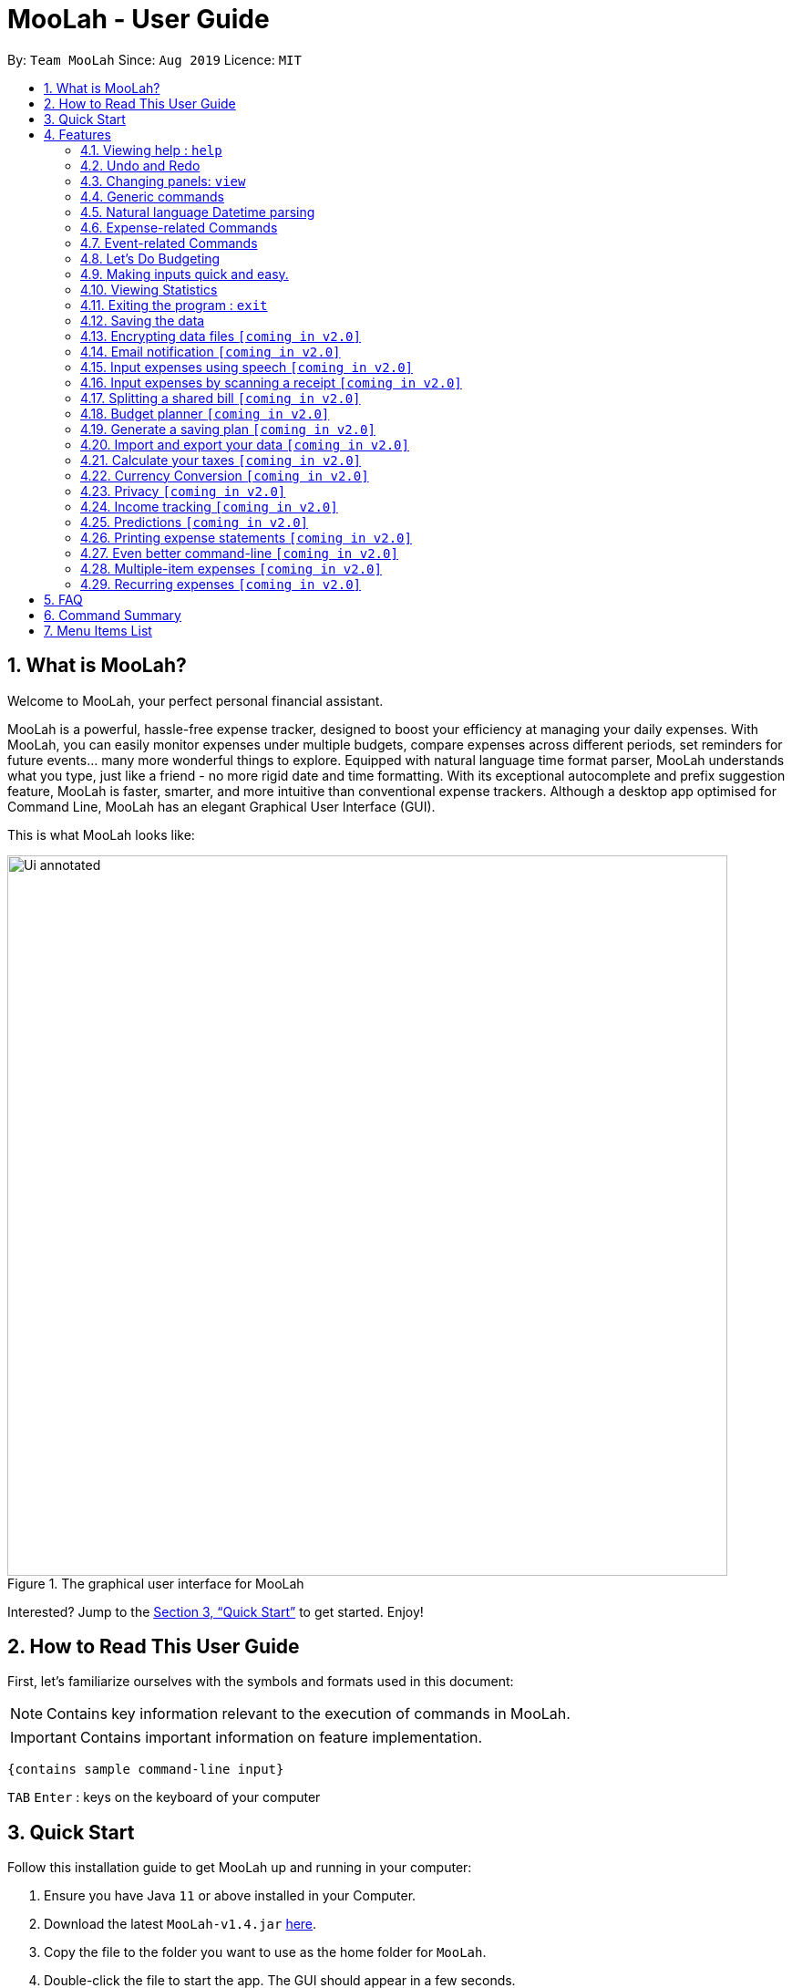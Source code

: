 = MooLah - User Guide
:site-section: UserGuide
:toc:
:toc-title:
:toc-placement: preamble
:sectnums:
:imagesDir: images
:stylesDir: stylesheets
:xrefstyle: full
:experimental:
ifdef::env-github[]
:tip-caption: :bulb:
:note-caption: :information_source:
:important-caption: :heavy_exclamation_mark:
:caution-caption: :fire:
:warning-caption: :warning:
endif::[]
:repoURL: https://github.com/AY1920S1-CS2103T-T11-1/main

By: `Team MooLah`      Since: `Aug 2019`      Licence: `MIT`

== What is MooLah?

Welcome to MooLah, your perfect personal financial assistant.

MooLah is a powerful, hassle-free expense tracker, designed to boost your efficiency at managing your daily expenses.
With MooLah, you can easily monitor expenses under multiple budgets, compare expenses across different periods, set
reminders for future events... many more wonderful things to explore.
Equipped with natural language time format parser, MooLah understands what you type, just like a friend - no more rigid
date and time formatting.
With its exceptional autocomplete and prefix suggestion feature, MooLah is faster, smarter, and more intuitive than
conventional expense trackers.
Although a desktop app optimised for Command Line, MooLah has an elegant Graphical User Interface (GUI).

This is what MooLah looks like:

.The graphical user interface for MooLah
image::Ui_annotated.png[width="790"]

Interested? Jump to the <<Quick Start>> to get started. Enjoy!

== How to Read This User Guide

First, let's familiarize ourselves with the symbols and formats used in this document:

NOTE: Contains key information relevant to the execution of commands in MooLah.

IMPORTANT: Contains important information on feature implementation.

[source]
----
{contains sample command-line input}
----

`TAB` `Enter` : keys on the keyboard of your computer


== Quick Start
Follow this installation guide to get MooLah up and running in your computer:

.  Ensure you have Java `11` or above installed in your Computer.
.  Download the latest `MooLah-v1.4.jar` link:{repoURL}/releases[here].
.  Copy the file to the folder you want to use as the home folder for `MooLah`.
.  Double-click the file to start the app. The GUI should appear in a few seconds.
.  Type a command in the command box and press `Enter` to execute it. +
e.g. typing *`help`* and pressing `Enter` will open the help window.
.  Press `TAB` if you want to enable the suggestion feature.
.  Some example commands you can try:

* *`listexpense`* : lists all expenses
* *`addexpense d/Chicken Rice p/2.50 c/Food t/25-10`* : adds an expense named `Chicken Rice` to the expense tracker.
* *`deleteexpense 3`* : deletes the 3rd expense shown in the current list
* *`exit`* : exits the app

.  Refer to <<Features>> for details of each command.

[[Features]]
== Features
This section gives a comprehensive list of MooLah's wonderful features, and helpful tips on how you can master them
quickly.
====
*Command Format*

* Words in between `<` and `>` are the parameters which are to be supplied by you!
** `addexpense p/<PRICE> c/<CATEGORY> d/<DESCRIPTION>`, means you will need to supply a value to be used as the `PRICE`,
 `DESCRIPTION` and `CATEGORY` such as `addexpense p/2.50 c/food d/chickenrice`.
* You don't have to input the parameters in square brackets if you don't want to. These arguments are optional, and you
may use them to specify more details.
** `addexpense d/<DESCRIPTION> p/<PRICE> c/<CATEGORY> [t/<DATE>]` means that both +
`addexpense d/Chicken Rice p/2.50 c/Food` and +
`addexpense d/Chicken Rice p/2.50 c/Food t/25-01` +
are valid inputs.


* You may also enter parameters with prefixes in any order.
** `addexpense p/2.50 d/chicken rice c/food` +
 `addexpense c/food d/chicken rice p/2.50` are both valid.
* However, commands that require indexes will only be successful if the index is supplied immediately after the command word.
** `editexpense 1 p/2.30` is valid.
** `editexpense d/2.30 1` is not valid.

====


=== Viewing help : `help`

Format: `help`

=== Undo and Redo
// tag::undo[]
==== Undo the previous command : `undo`

Did something wrong? You can undo it.

However, do keep in mind that you can only undo commands that modify the data in MooLah, such as `addexpense`, `deleteexpense-primary`, and so on.
Head over to https://ay1920s1-cs2103t-t11-1.github.io/main/UserGuide.html#command-summary["Command Summary" section] for list of commands that are undoable.

Do not worry if you forgot what you did a few steps back (it happens!). MooLah will display a short description of what
particular command it undid to help you confirm that you undid the right thing.

Format: `undo`

Example:

Let's say you just added a new expense...
----
addexpense d/bowling p/10 c/entertainment
----
.The state of MooLah after adding the "bowling" expense
image::undo1.png[pdfwidth=70%, align=center]

But you added it to the wrong budget! You wish to undo the mistake now...
----
undo
----
And MooLah will undo it for you and return the data to the way it was before. Also, it will
display `Undid "Add expense bowling (10.00)"` in the result display for reference. Phew!

.The state of MooLah after undoing the expense addition
image::undo2.png[pdfwidth=70%, align=center]

// end::undo[]

// tag::redo[]
==== Redo an undone command : `redo`

You might hit one undo too many and wish to cancel that one undo. That's okay, redo will help you on that.

Similar to undo, MooLah will display a short description of the command it redid to you.

Format: `redo`

Example:
Continuing the example in the "undo" section... suppose now you think that the "bowling" expense is in the right place after all, and you wish to do the addition again.
----
redo
----
Result:
At the end, the "bowling" expense will be re-added back to MooLah. Yay!
MooLah will also display a message `Redid "Add expense bowling (10.00)"` for reference.

// end::redo[]

=== Changing panels: `view`
While most commands will change the panel-in-view to the relevant panel, you may wish to manually go to a panel without
attempting to modify data. You may do so with the `view` command.

The format:
----
view <PANEL_NAME>
----
For example, you may execute the following command to view your Budget List:
----
view Budget List
----
****
These are the panels which you may access through the `view` command: +
- `Aliases` +
- `Expense List` +
- `Primary Budget` +
- `Event List` +
- `Budget List` +
- `Statistics`* (see Note below!)
****

****
*Note*

1. Panel names are case-insensitive.

2. * Attempting to `view` the Statistics panel will lead to an empty panel until you have used one of the statistic
commands to populate it.
----
view Statistics
----
No statistics will be shown in this situation.
----
stats
listexpense
view Statistics
----
Using it after a prior statistic command will show you the previous statistics generated.
****


=== Generic commands
MooLah has 4 generic commands which behave differently depending on which Panel you are viewing.

These commands are `add`, `list`, `delete`, and `edit`. These generic commands differ from Panel to Panel.

For example, if you are in the Expense List Panel, then: +
`add` = `addexpense`

However, in the Aliases panel: +
 `add` = `addalias`

.List of all generic command configurations
[cols="0%,<25%"]
|=======================================================================
|Expense List   |`add` addexpense +
                `delete` deleteexpense +
                `list` listexpense +
                `edit` edit expense

|Budget List    |`add` addbudget +
                `list` listbudget

|Event List     | `add` addevent +
                `delete` deleteevent +
                `list` listevent +
                `edit` editevent

|Aliases        |`add` addalias +
                `list` listalias +
                `delete` deletealias
|Primary Budget |`add` addexpense +
                 `delete` deleteexpense-primary +
                 `edit` editexpense-primary
|=======================================================================



// tag::natty[]

=== Natural language Datetime parsing
In MooLah, you can type all dates and times in natural language! You no longer have to remember what date it was a week ago;
just type '1 week ago' into the appropriate parameter in the command line and MooLah will handle the rest!
Datetime formats are parsed mostly by a third-party Natural Language Parser library, Natty, which supports human jargon.
Please refer to http://natty.joestelmach.com/ for documentation and more information.
[IMPORTANT]
Natty naturally parses all datetime formats in the American format (e.g. MM/dd, MM-dd).
In MooLah however, we have modified the parser such that all formats are parsed in the international format (e.g. dd/MM).
So, the tryout page on Natty's official website will parse dates differently in this aspect.
[NOTE]
The seconds or even nanoseconds you add to your datetime inputs won't be processed by MooLah! (i.e. all seconds and
nanoseconds are rounded down to 0.)

// end::natty[]

// tag::expenses[]

=== Expense-related Commands
==== Adding an expense: `addexpense`

The bread and butter of any expense tracker: adding an expense!
In order to begin tracking your expenses, you are going to need to enter some expenses to track.

This is the format:
----
addexpense d/<DESCRIPTION> p/<PRICE> c/<CATEGORY> [t/TIMESTAMP]
----

****
* If you don't specify the time, your expense will be added with its time being the current system time.
* You cannot input an expense from the future. There's a better way to do that, see <<Adding an event: `addevent`, here>>!
* You should only input one of the following into the CATEGORY field: `FOOD`, `TRAVEL`, `TRANSPORT`,
`SHOPPING`, `UTILITIES`, `HEALTHCARE`, `ENTERTAINMENT`, `EDUCATION`, `OTHERS`.
These categories are case-insensitive.
****
Examples:

* `addexpense d/birthday p/40 c/Shopping t/10-10`
* `addexpense d/Buffet c/Food p/250`
* `addexpense d/Chicken rice p/2.50 c/Food t/yesterday noon`

After typing in the command and entering it...

.Entering an addexpense command into the command box
image::addexpense_before.png[width=700,align="center"]

Your new expense will appear in the list!

.a new Food is added to the list.
image::addexpense_after.png[width=700,align="center"]
A new Food expense is added.


****
*Category Icons*

image:food.png[width=70] Food +
image:transport.png[width=70] Transport +
image:education.png[width=70] Education +
image:travel.png[width=70] Travel +
image:utilities.png[width=70] Utilities +
image:shopping.png[width=70] Shopping +
image:entertainment.png[width=70] Entertainment +
image:others.png[width=70] Others
****

// tag::addmenuexpense[]
==== Adding an expense from NUS canteens' menu : `addmenuexpense`

This is what makes MooLah special for NUS students.
Shortcut your way to adding expenses for foods and drinks in NUS!

Currently, MooLah only supports just a handful of menu items, though. Head over to our
https://ay1920s1-cs2103t-t11-1.github.io/main/UserGuide.html#menu-items-list["Menu Items List" section]
to see the supported menu items. A more comprehensive menu list is on its way in v2.0!

Format:
----
addmenuexpense m/<MENU_ITEM> [t/TIMESTAMP]
----

Example:
----
addmenuexpense m/deck chicken rice
----

This will add a new expense that corresponds to The Deck's Chicken Rice and MooLah will automatically fill in
the description, price, and category for you.
// end::addmenuexpense[]

==== Listing all expenses : `listexpense`

You can list every single expense you have added into MooLah.

Format: `listexpense`

==== Updating an expense: `editexpense`

Made a mistake? You can edit expenses too.

Format:
----
editexpense <INDEX> [p/<PRICE>] [d/<DESCRIPTION>] [t/<TIMESTAMP>] [c/<CATEGORY>]
----
Example:
----
editexpense 2 p/2.30
----

Executing this command will change the `PRICE` of the second expense in the list to 2.30.

.expense #2 has a price of $123.00
image::editexpense_before.png[align=center,width=500]

.expense #2 has a price of $2.30 after executing the command
image::editexpense_after.png[width=500,align=center]
****
* Edits the expense at the specified `INDEX`. The index refers to the index number shown in the currently displayed list.

image::editexpense_during.png[width=350,align=center]

* The index *must be a positive integer* 1, 2, 3, ...
* You must provide at least one of the optional fields.
* Existing values will be updated to the input values.
****

==== Locating expenses by name: `findexpense`

You can find expenses whose description contains any of the keywords you inputted.

Format:
----
findexpense <KEYWORD> [<MORE_KEYWORDS>]
----

****
* The search is case insensitive. e.g "chicken" will match "Chicken"
* The order of the keywords does not matter. e.g. "Puff Curry" will match "Curry Puff"
* Only the description is searched.
* Only full words will be matched. e.g. "chick" will not match "chicken"
* Expenses matching at least one keyword will be returned (i.e. OR search). e.g. an expense with description
"Chicken rice", and expense with description "Duck Rice" will both match "rice"
****

Examples:

* `findexpense rice` +
will show you all expenses with rice in their description.

* `findexpense chicken taxi schoolfee` +
will show you all expenses with either "chicken", "taxi", "schoolfee", or a
combination of those in their description.

==== Deleting an expense: `deleteexpense`

You can also delete an expense from the expenses list in MooLah.

Format:
----
deleteexpense <INDEX>
----
****
* Deletes the expense at the specified `INDEX`.
* The index refers to the index number shown in the currently displayed list.
* The index *must be a positive integer* 1, 2, 3, ...
****

Examples:

----
listexpense
delete 2
----
Deletes the 2nd expense in the list of expenses, shown after `listexpense` is executed.

----
listexpense
findexpense chicken
deleteexpense 1
----
Deletes the 1st expense in the results of the `findexpense` command.

// end::expenses[]

// tag::events[]

=== Event-related Commands

Events are pretty similar to expenses, except that they denote potential expenses that they may happen in the future.
You should use this feature to keep track of future important events in your life that would require you to spend some money
(e.g. your friends' birthdays).

At launch, MooLah will remind you of your upcoming events. Any transpired events also appear as popups,
asking you whether you wish to add these events as corresponding expenses.

image::TranspiredEventsPopup.png[width="790"]

[IMPORTANT]
Once an event has transpired, it is permanently deleted from MooLah and you cannot get it back! Undoing MooLah to a state where
that event was still present would not restore the event.
[NOTE]
MooLah updates time every 10 seconds, so you may experience a slight delay of 10 seconds maximum when it comes to
event popups! +
A popup would also not appear if the transpired event has had its corresponding budget deleted.

==== Adding an event: `addevent`

Events share the same fields as expenses, so you add them the same way.

Format:
----
addevent d/<DESCRIPTION> p/<PRICE> c/<CATEGORY> t/<TIMESTAMP>
----
****
* Events are potential future expenses, so the `TIMESTAMP` field is compulsory and must contain a future time.
* Due to how MooLah rounds all seconds to zero, inputting events with very precise timings such as `1 second from now`
will likely result in errors since MooLah will interpret it as a past datetime input.
* You should only input one of the following into the `CATEGORY` field:
`FOOD`, `TRAVEL`, `TRANSPORT`, `SHOPPING`, `UTILITIES`, `HEALTHCARE`, `ENTERTAINMENT`, `EDUCATION`, `OTHERS`.
These categories are case-insensitive.
****
Examples:

* `addevent d/Brian birthday p/40 c/Shopping t/two weeks from now`
* `addevent d/Family buffet c/Food p/250 t/31-12`
* `addevent d/Bangkok plane tickets t/tomorrow p/200 c/Travel`

==== Listing all events : `listevent`

You can list every single event you have added into MooLah.

Format:
----
listevent
----
==== Updating an event: `editevent`

You can edit events the same way you edit expenses.

Format:
----
editevent <INDEX> [p/<PRICE>] [d/<DESCRIPTION>] [t/<TIMESTAMP>] [c/<CATEGORY>]
----

Example:
----
listevent
editevent 2 p/300
----
This will update the price of the 2nd event in the current list to be 300.


****
* Edits the event at the specified `INDEX`. The index refers to the index number shown in the currently displayed list.
* The index *must be a positive integer* 1, 2, 3, ...
* You must provide at least one of the optional fields.
* Existing values will be updated to the input values.
****
==== Deleting an event: `deleteevent`

You can also delete an event from the events list in MooLah.

Format:
----
deleteevent <INDEX>
----

****
* Deletes the event at the specified `INDEX`.
* The index refers to the index number shown in the currently displayed list.
* The index *must be a positive integer* 1, 2, 3, ...
****

Examples:

----
listevent
delete 2
----
Deletes the 2nd event in the list of events, shown by `listevent`.

// end::events[]

//tag::budget[]
=== Let's Do Budgeting

Feel a need to cut your spending? Try MooLah's awesome budgeting feature!
It can help you cultivate better financial management habits in the following ways:

* Each budget has a progress bar with a percentage (rounded to the nearest integer), which indicates how much you have
spent as a proportion to the limit.
* The color of the progress bar implies the following 4 status:
- *GREEN*: `0% - 49%` of the limit.
- *YELLOW*: `50% - 89%` of the limit (MooLah will notify you're halfway through)
- *ORANGE*: `90% - 100%` of the limit. (MooLah will remind you of the approaching limit)
- *RED*: `> 100%` of the limit. (MooLah will give a warning and advise you to cut down on your spending. However, the
percentage will continue to update even if you exceed the budget, to give you a better idea of how much you have overspent.)

NOTE: When the budget is exceeded too much (more than `10^7` times the budget
limit), you will not be able to add any new expense -- I hope that won't happen ;)

==== Create a New Budget : `addbudget`
Want your expenses tracked under a recurring budget? Simple enough with this command: `addbudget`.

The concrete format is:
----
addbudget d/<DESCRIPTION> p/<AMOUNT> sd/<START_DATE> pr/<PERIOD>
----

For example, after typing:
----
addbudget d/school p/300 sd/01-10-2019 pr/month
----
You'll see that a new budget `school` is created, and set to `$300`, recurring `monthly`, starting from `1 Oct 2019`.

NOTE: All expenses that do not have a budget will go under `Default Budget`, which is not deletable nor modifiable. +
Each budget must have a *unique (case-insensitive) name*. +
MooLah supports 4 types of budget period input: `day`, `week`, `month`, and `year` (all in *lower case*). +
The year in <START_DATE> is optional, i.e. you can simply input `01-10` and the year will be automatically set
to the current year. +
The <START_DATE> can be any time in the past or future, the budget period will *automatically
normalize to the current period*.
For example, if today is `23-10-2019`, when you type `sd/01-07 pr/month`, the resulting budget period
will be `01-10-2019 to 31-10-2019`, since that's the period anchored by today's date. +
All budgets are *recurring*. Continuing from the example above, on 1 Nov 2019, you'll see the budget's period refreshed
to `01-11-2019 to 30-11-2019`, and all past expenses archived, giving you an empty budget panel to start with.

==== Switch Between Budgets : `switchbudget`
Now that you've successfully added a few different budgets, wonder how to toggle between them? Try this magical command:
`switchbudget`, which switches the primary budget to any other budget in one click!

The concrete format is:
----
switchbudget d/<BUDGET_NAME>
----

For example, suppose you're at primary budget `school` now. After typing:
----
switchbudget d/outside school
----

You will see that the primary budget panel is switched from `school` to `outside school`. Every expense you add
from now on will be tracked under the `outside school` budget instead.

NOTE: There is one, and only one, *primary budget* in MooLah at all times. Every expense you enter automatically goes to
this current primary budget. If you wish to let an expense be tracked by a different budget, *switch to that
corresponding budget* first, before you add the expense. +
The <BUDGET_NAME> is case-insensitive.

==== List All Budgets: `listbudget`
To get an overview of all the budgets at hand, simply type:
----
listbudget
----
You'll see a list of all budgets in MooLah.

NOTE: The primary budget is marked with a *red border*. +
To go back to primary budget panel, type `view primary budget`.

==== Edit a Budget: `editbudget`
A typo? On a second thought? No worries, you can easily modify your budget with `editbudget`.

The concrete format is:
----
listbudget (first go to list of budgets)
editbudget <INDEX> [d/<DESCRIPTION>] [p/<AMOUNT>] [sd/<START_DATE>] [pr/<PERIOD>]
----

For example, if the second budget shown in the list is `school`, recurring `monthly`, amount set as `$300`,
refreshed on `the 1st of each month`, after typing:

----
listbudget
editbudget 2 d/school expenses p/400 sd/05-10
----

It will change to `school expenses`, capped at `$400`, refreshed on `the 5th of each month`.

NOTE: You can choose to edit any of these 4 attributes of a budget: `DESCRIPTION`, `AMOUNT`, `START_DATE`
and `PERIOD`, more than one at a time.

==== Delete a Budget (by Name) : `deletebudget`
Don't want it any more? Use `deletebudget` to say bye to your budget!

The concrete format is:
----
deletebudget d/<BUDGET_NAME>
----

For example, after typing:

----
deletebudget d/school
----

The budget with the name `school` will be deleted.

NOTE: The *Default Budget* cannot be deleted or modified. It archives all expenses without a proper budget defined by you. +
After a budget is deleted, its expenses will be transferred to the Default Budget.

==== Delete a Budget (by Index) : `deletebudget-id`
Budget names are too long? Don't worry, there's an easier way to delete them: `deletebudget-id`.

The concrete format is:
----
listbudget (first go to list of budgets)
deletebudget-id <INDEX>
----
You'll see the corresponding budget disappear from the list.

NOTE: Regretted? Type `undo` to get it back ;D

==== Delete all budgets: `clearbudget`
Don't feel like living on budgets any more? You can clear them all, just using this simple command:
`clearbudget`.

==== View Expenses in a Different Period: `switchperiod`
Wanna see your archived expenses in the past? The command `switchperiod` is the time machine you need.

The concrete format is:
----
switchperiod t/<DATE>
----

For example, suppose you have a monthly budget `school`, refreshed on `the 1st of each month`; and
suppose it is November now. After typing:
----
switchperiod t/01-05
----
You'll see all expenses tracked under `school` from `1 May to 31 May` this year.

NOTE: The time machine can only travel *back* in time! That is, you will only be able to switch to periods
*before or equal to* the current period. If the date you enter is in a future period, you'll need to input again. +
Only expenses tracked under *the current budget* are shown. +
To switch back to the current period, type `switchperiod t/now`.

==== Edit Expenses Inside a Budget: `editexpense-primary`
When you are staring at the primary budget panel, and suddenly want to modify an expense...
Rather than switch back to the general expense list, there's a quicker way to do it: you can edit it *directly from
this budget panel*! The trick is: `editexpense-primary`.

The concrete format is:
----
editexpense-primary <INDEX> [d/<DESCRIPTION>] [p/<PRICE>] [c/<CATEGORY>] [t/<TIMESTAMP>]
----

The `INDEX` depends on the current budget's expenses, instead of the general expense list.

NOTE: Editing an expense from a budget has the same effect as editing it from the general expense list.
That is, this expense will also be updated in the general expense list.

==== Delete expense inside a budget: `deleteexpense-primary`
Similarly to editing expense inside a budget, you can delete an expense *directly from the
budget panel*: `deleteexpense-primary`.

The concrete format is:
----
deleteexpense-primary <INDEX>
----

The `INDEX` depends on the current budget's expenses, instead of the general expense list.

NOTE: Deleting an expense from a budget has the same effect as deleting it from the general expense list.
That is, this expense will also disappear from the general expense list.

//end::budget[]

// tag::shortcuts[]

=== Making inputs quick and easy.
Do you have trouble remembering commands and what arguments they require? MooLah provides
several features which will help you remember them and make your life much easier!


==== Creating a shortcut:  `alias`
If you find yourself entering the same thing over and over, MooLah allows you to type less by
assigning this command to an `alias`. This will allow you to type this `alias` in place of the original long
command.


To assign an `alias`, use the the `addalias` command with the following format:
----
addalias a/<ALIAS_NAME> i/<INPUT>
----

There are two kinds of alias you can make, aliases which act as a standalone command, or an alias
which accepts arguments.

*Variation 1:* Standalone

You can store an entire command using an `alias`, and then use this `alias` in place of that command. For example:
----
addalias a/chicken i/ addexpense d/ chicken rice p/2.30 c/food
----

This saves the command `addexpense d/ chicken Rice p/2.30 c/food` to `chicken`. Subsequently, you may use
this alias in place of using the full command.

*Variation 2:* with arguments

You may also save an incomplete input to an `alias`. For example:
----
addalias a/ addfood i/ addexpense c/Food
----
Subsequently, entering the following:
----
addfood d/chickenrice p/2.30
----
is equivalent to entering:
----
addexpense c/Food d/chickenrice p/2.30
----

// end::shortcuts[]


****

* Alias names can only contain alphanumeric characters.
* Alias names cannot be a command word used by a built-in command, e.g. you may not save a command
to an alias named "addexpense". +
For the list of built-in command words, see: <<Command Summary>>.
* Only one input may be saved to each alias name. Saving an input to an alias name which already
exists will overwrite the existing input if it exists.
* Repeated prefixes are not allowed! 'a/' and 'i/' may only be used once.
****

==== Listing the shortcuts you have saved: `listalias`
To list all of the aliases you have saved, you can the the `listalias` command. Alternatively, you
may use the `view` command by typing `view Aliases`. Either of these will bring you to the _User Defined Aliases_ panel where
you can see the list of aliases you have created.


****
.User Defined Aliases panel
image::aliases.png[align="center",width=600]
The _user defined aliases_ showing some valid aliases.
****

==== Deleting the shortcuts you no longer want to use: `deletealias`
To delete an `alias` you no longer wish to use, you may use the `deletealias` command.

This is the format:
----
deletealias <ALIAS_NAME>
----
This will delete the `Alias` with the name you specified. For example:
----
addalias a/hello i/helloworld
deletealias hello
----
This will delete the `hello` alias from your saved aliases.
// tag::shortcuts1[]

==== Autocomplete and Suggestions

If you find yourself forgetting the syntax for some commands, enable the suggestion feature. This will enable MooLah to
suggest valid commands, as well as prefixes when you already have a command word entered.

*Enable* +
To enable the suggestion feature, press the `TAB` key. This will enable the suggestion feature!
You will see that the command box has a green border. This indicates that the feature is enabled.

*Disable* +
To disable the suggestion feature, press the `TAB` key again. This will disable the suggestion feature!
You will see that the command box no longer has a green border. This indicates that the feature is no longer enabled.

The suggestion menu will show you the command words which match your current input.
****
.suggestions for command words beginning with "add"
image::suggestions3.png[align="center",width=400]
The suggestion menu showing suggestions for built-in commands which begin with 'add' when the feature has been enabled
****

You can cycle through the choices using the `UP` and `DOWN` keys. To confirm your choice, push the `ENTER` or `SPACE` key!
`LEFT`, `RIGHT`, and `ESC` can be used to close the menu without disabling suggestions.

When you have entered a valid command, MooLah will show you a list of prefixes that are supported by this command and that
you have not yet entered.
// end::shortcuts1[]

****
.suggestions for "addexpense" command
image::suggestions2.png[align="center",width=600]
The suggestion menu showing the missing prefixes in the current input, "addexpense d/", along with what the prefix
represents.
****

When the suggestion menu shows you the prefixes that you are missing, you may see these 3 tags:
[None]
* image:missingprefixtag.png[] indicates that this prefix is mandatory and you have yet to include it.
* image:allmissingprefixtag.png[] represents all the missing mandatory prefixes.
* image:optionalprefixtag.png[] indicates that this prefix is missing, but is not compulsory to enter.


==== Syntax Highlighting

MooLah will highlight valid command words and prefixes, as well as the arguments that will be used with that argument.

When you are entering a command, MooLah will highlight command words which are supported built-in commands.

.addexpense is valid and highlighted
image::correctcommand.png[align="center", width=200]
.addmonkey is not built-in and not highlighted
image::wrongcommand.png[align="center", width=200]


After entering a valid command word, MooLah will also highlight the prefixes that are supported by this command.
However, it will not validate them for you!



.Highlighting of prefixes and arguments for the add.
image::highlight1.png[align="center", width=400]

.Wrong arguments are also highlighted.
image::highlight_wrong.png[align="center", width=400]



==== Input history
MooLah remembers what commands you have previously entered, and allows you to access them to use them again.

If you need to enter the same input multiple times but do not want to save it as an `alias`
you may cycle through the history of successfully executed inputs within the current session.

Press `UP` to scroll through previously executed commands. +
Press `DOWN` to go back the more recent commands.



For example, if you entered these commands previously.
----
> addexpense d/chickenrice p/12.3 c/food
> addexpense d/chickenrice p/12.3 c/food
> add d/chicken rice p/2.30 c/food
----
Pressing the `UP` key to quickly enter the previous input.

.the last input which was successfully executed will be entered into the command box.
image::highlight1.png[align="center", width=400]


[NOTE]
When the suggestion menu is open, the `UP` and `DOWN` keys will cycle through the suggestions instead!




// tag::statsug[]

=== Viewing Statistics
Like most of the expense commands, statistics of your expenses can be generated concerning
to the primary budget you're residing on. Read further for the rest of the commands covered
under the Statistics section.

****
*Notes that apply to all statistics features*

- For any input that consists of date and time, only the date information will be considered.

- Expenses to be included in the statistics generated include those on the start dates and end dates itself.

- The period of the budget plays a significant role in determining the output of the statistics
features especially those that allow optional parameters. Hence, it may be helpful to be familiar
with editing the period of a budget.

- Even though the `Default Budget` can contain expenses and has a valid budget period, it is not
recommended to type this command when in that budget. It is after all a placeholder budget that
is meant to hold expenses not associated to any budgets when starting out, which also implies it
doesn't support editing any of its attributes, especially period. Also, the budget period is set to
a large interval by design, so the output might not make sense.

- For commands that use `sd/` `ed/` prefixes, `START_DATE` will be checked to be earlier than `END_DATE`
****

==== Summary Statistics: `statsbasic`
This command allows you to have a basic summary of the money spent from their
categorical expenses in a given period of their current budget.

The visual output of the statistics shown is a pie chart, with each piece representing
the combined expenditure of all expenses under the category,
taken as a percentage of the total expenditure in the budget the command was called.


Format: `statsbasic [sd/<START_DATE>] [ed/<END_DATE>]`

****
*Note*



- The success message for this command is "Pie Chart calculated!"

- When there are no expenses in the current window of the current budget, a successful `statsbasic`
can stil be called. However, the same success message "Pie Chart calculated!" is still seen on the result display,
but now with a blank screen in the StatsPanel.

- Categories where no tracked expenses fall under will not be reflected in the Statistics Panel.

****

Tips:

- There is no need to specify all the parameters if the outcomes of the example usage scenarios
below fit your needs

- If `START_DATE` is specified but `END_DATE` is empty, the period of the current budget will be considered as
the unit of time and statistics is calculated till one unit of time after `START_DATE`.

- If `START_DATE` is empty but `END_DATE` is specified, the period of the current budget will be considered as
the unit of time and statistics is calculated starting from one unit of time before `END_DATE`.

- If both `START_DATE` and `END_DATE` are empty, statistics will be calculated using the start date and end date
of the current window of the budget, seen on the top right of the budget progress bar.


Example of configurations:
----
statsbasic
statsbasic sd/tmr
statsbasic sd/11-11-2018 ed/12-12-2018
----

Step-by-step guide:
For example, MooLah is currently at the "Outside School" budget, and shown below is the view of
the current window of the Budget from start of 18 Oct to the end of 24 Oct. There are exactly
4 expenses as shown in the example.

image::OutsideSchoolWindow.png[align=center,width="600"]

To generate the pie chart for the expenses for this window.


. Type `statsbasic` into the command box and press `Enter` to execute it.
. The result display will display the message "Pie Chart calculated!".
. The screen will be switched into the Statistics Panel where the Pie Chart will be generated
as shown below.

image::PieChart.png[align=center,width="600"]





==== Comparison Statistics: `statscompare`


This command allows you to have a side-to-side comparison
of the money spent from their categorical expenses in
2 periods of their current budget. In this comparison, we provide
you with data of both the similarities and differences in these 2
periods.

The visual output of the statistics shown is a table view,
with 5 columns, consisting of a category column, and 2 pairs of
frequency-total expenditure columns. The cells in the first pair
of columns, denoted as "similarity columns" represents the frequency and
total expenditure in any existing overlapping interval between the 2 periods,
while the cells in the second pair of columns, denoted as the "difference columns"
represents the difference in frequency and difference in total expenditure.


Format: `statscompare sd1/<START_DATE_1> sd2/<START_DATE_2>`

****
*Note*

- The success message for this command is "Statistics Comparison Calculated!"

- The cells in the "similarity columns" denote only non-negative values. This is because it
shows the frequency and total expenditure common to both periods.

- The cells in the "difference columns" may contain negative values. This is because
the values for differences in frequency and differences in total expenditure for each category
is calculated using the formula `second period` - `first period`.

- The end dates for both start dates specified by the user are constructed using the period
that the current budget is using.
****


Example of configurations:
----
statscompare sd1/12-12 sd2/ 1 month ago
statscompare sd2/ today sd1/tmr
statscompare sd2/ 23-09-2019 sd1/1 year ago
----

==== Growth Statistics : `statstrend`

This command allows you to see the growth
of the money spent from your categorical expenses in fixed
units of time between the interval that you're interested in finding out

The visual output of the statistics shown is in the form of plotted
trend lines.

Currently 2 modes of usage can be selected.

The first one is a `category`
mode where each individual trend lines represents one categories and
every plotted point on a line represents the total expenditure starting from its stated date,
till before the stated date of the next point.

The second mode is a `budget` mode where only 2 trend lines can be observed.
The first trend line represents the budget limit where every plotted point represents
the budget limit set starting from its stated date,
till before the stated date of the next point.

The second trend line represents the total expenditure for all expenses regardless of category,
where every plotted point represents the total expenditure starting from its stated date,
till before the stated date of the next point.

Format: `statstrend [sd/<START_DATE>] [ed/<END_DATE>] mode/MODE`

****
*Note*

- The success message for this command is "Statistics Trend Calculated!"


- The categories that do not have any expenses in any of the time intervals will not be reflected
as trend lines in the Statistics Panel.


- The first plotted point that would be observed should be the start date of the window of the current budget
closest to the start date of analysis. If the two happen to be the same, the start date of the window of the budget
should be included as a point in the trend line



****

Tips:

- There is no need to specify all the parameters if the outcomes of the example usage scenarios
below fit your needs

- If `START_DATE` is specified but `END_DATE` is empty, the end date of analysis is constructed till
34 unit of time after `START_DATE`, before the consideration of the earliest available window of the
current budget.

- If `START_DATE` is empty but `END_DATE` is specified, the start date of analysis is constructed from
34 unit of time before `END_DATE`, before the consideration of the earliest available window of the
current budget.

- If both `START_DATE` and `END_DATE` are empty, the start date of analys is constructed from 17
units of time before the start date of the current window of the current budget and the end date
of analysis is constructed from 17 units after the start date of the current window of the current budget.



Example of configurations:
----
statstrend mode/category
statstrend sd/tmr mode/category
statstrend sd/11-11-2018 ed/12-12-2018 mode/category
----


// end::statsug[]





=== Exiting the program : `exit`

Exits the program. +
Format: `exit`

=== Saving the data

MooLah data are saved in the hard disk automatically after any command that changes the data. +
There is no need to save manually.

=== Encrypting data files `[coming in v2.0]`
Hide sensitive data in you data files

=== Email notification `[coming in v2.0]`
Send email notifications to remind you of upcoming events

=== Input expenses using speech `[coming in v2.0]`
Add expenses and execute other commands by talking to MooLah

=== Input expenses by scanning a receipt `[coming in v2.0]`
Add expenses and by taking a picture of your receipt

=== Splitting a shared bill `[coming in v2.0]`
Did you pay a bill for your friends? Let us breakdown for you who pays for who.

=== Budget planner `[coming in v2.0]`
Plan how to allocate your money.

=== Generate a saving plan `[coming in v2.0]`
Have something you want to buy? Let us help you generate a good saving plan!

=== Import and export your data `[coming in v2.0]`
Easy data sharing

=== Calculate your taxes `[coming in v2.0]`
Calculate how much taxes you need to pay

=== Currency Conversion `[coming in v2.0]`
Change all your expenses to be displayed in a different currency!

=== Privacy `[coming in v2.0]`
Hide sensitive information

=== Income tracking `[coming in v2.0]`
Incorporating you income as well as expenses

=== Predictions `[coming in v2.0]`
Predict possible expenses and inputs based on your habits

=== Printing expense statements `[coming in v2.0]`
Pretty printing of your data

=== Even better command-line `[coming in v2.0]`
Dynamic input validation and highlighting of incorrect arguments

=== Multiple-item expenses `[coming in v2.0]`
Grouping expenses together

=== Recurring expenses `[coming in v2.0]`
Set an expense to recur daily, week, monthly, and more!


== FAQ

*Q*: How do I transfer my data to another Computer? +
*A*: Install the app in the other computer and overwrite the empty data file it creates with the file that contains
the data of your previous MooLah folder.

== Command Summary

*General commands:*

* *Help* : `help`
* *Exit the app* : `exit`
* *Undo* : `undo`
* *Redo* : `redo`

---

*All about expenses:*

* *Add an expense* (_undoable_) : +
`addexpense d/<DESCRIPTION> p/<PRICE>  c/<CATEGORY> [t/<TIME>]` +
e.g. `addexpense d/Chicken Rice p/2.50 t/15-09-2019 1230 c/Food`

* *Add menu-item expense* (_undoable_) : +
`addmenuexpense m/<MENU_ITEM> [t/<TIME>]` +
e.g. `addmenuexpense m/deck chicken rice`

* *List all expenses* : +
`listexpense`

* *Edit an expenses* (_undoable_) : +
`editexpense <INDEX> [d/<DESCRIPTION>] [p/<PRICE>]  [c/<CATEGORY>] [t/<TIME>]` +
e.g. `editexpense 1 p/2.50 t/15-09-2019 1230 c/Food`

* *Delete an expense* (_undoable_) : +
`deleteexpense <INDEX>`

* *Find an expense* (_undoable_) : +
`findexpense <KEYWORD> [<MORE_KEYWORD>]`

* *Clear all expenses and budgets* (_undoable_) : +
`clearmoolah`

---

*All about events:*

* *Add an event* (_undoable_) : `addevent d/<DESCRIPTION> p/<PRICE>  c/<CATEGORY> t/<TIME>` +
e.g. `addevent d/Family buffet p/50 t/1 week from now c/Food`

* *List all events* : `listevent`

* *Edit an event* (_undoable_) : `editexpense <INDEX> [d/<DESCRIPTION>] [p/<PRICE>]  [c/<CATEGORY>] [t/<TIME>]` +
e.g. `editexpense 1 p/2.50 c/Food`

* *Delete an event* (_undoable_) : `deleteevent <INDEX>`

---

*All about Budgeting:*

* *Create a new budget* (_undoable_) : `addbudget d/<DESCRIPTION> p/<AMOUNT> sd/<START_DATE> pr/<PERIOD>` +
e.g. `budget d/school p/300 sd/01-10-2019 pr/month`
* *Switch between budgets* (_undoable_) : `switchbudget d/DESCRIPTION` +
e.g. `switchbudget d/outside school`
* *List all budgets* : `listbudget`
* *Edit a budget* (_undoable_) : `editbudget <INDEX> [d/<DESCRIPTION>] [p/<AMOUNT>] sd/<START_DATE> pr/<PERIOD>` +
e.g. `editbudget 2 d/school expenses p/400 sd/05-10 pr/week`
* *Delete a budget by name* (_undoable_) : `deletebudget d/<DESCRIPTION>` +
e.g. `deletebudget d/school`
* *Delete a budget by index* (_undoable_) : `deletebudget-id <INDEX>` +
e.g. `deletebudget-id 2`
* *Clear all budgets* : `clearbudget` (_undoable_)
* *View expenses in a different period* (_undoable_) : `switchperiod t/<DATE>` +
e.g. `switchperiod t/01-05`
* *Edit expense inside a budget* (_undoable_) :
`editexpense-primary <INDEX> [d/<DESCRIPTION>] [p/<PRICE>] [c/<CATEGORY>] [t/<TIMESTAMP>]` +
e.g. `editexpense-primary 1 d/chicken`
* *Delete expense inside a budget* (_undoable_) : `deleteexpense-primary` <INDEX> +
e.g. `deleteexpense-primary 2`

---

*Viewing statistics:*

* *Summary statistics* : `statsbasic [sd/<START_DATE>] [ed/<END_DATE>]` +
e.g. `statsbasic sd/11-11-2018 ed/12-12-2018`
* *Comparison statistics* : `statscompare sd1/<START_DATE_1> sd2/<START_DATE_2>` +
e.g. `statscompare sd1/01-01-2019 sd2/01-02-2019`
* *Growth statistics* : `statstrend [sd/START_DATE] [ed/END_DATE] mode/MODE` +
e.g. `statstrend sd/11-11-2018 ed/12-12-2018 mode/category`

---

*Everything alias:*

* *Add alias* (_undoable_) : `addalias a/<ALIAS_NAME> i/<INPUT>` +
e.g. `addalias a/chicken rice i/ add d/ Chicken Rice p/2.50 c/Food`
* *See all aliases* : `listalias`
* *Delete an alias* (_undoable_): `deletealias <DESCRIPTION>`

// tag::menuitemslist[]
== Menu Items List

This is the list of menu items that are supported by MooLah as of v1.4. More menu items are on its way in v2.0!

.List of menu items supported
[width="59%",cols="30%,<25%",options="header",]
|=======================================================================
^|Menu Item                       ^|Price
|Deck Chicken Rice               ^.^|2.50
|Finefood Western Combo Set Meal ^.^|7.50
|YIH Nutella Waffle              ^.^|1.50
|Deck Ice Milo                   ^.^|1.50
|E2 Fried Fish Fillet            ^.^|3.50
|=======================================================================
// end::menuitemslist[]
